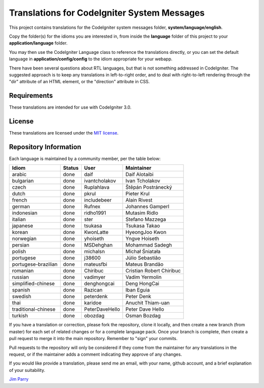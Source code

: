 ############################################
Translations for CodeIgniter System Messages
############################################

This project contains translations for the CodeIgniter 
system messages folder, **system/language/english**.

Copy the folder(s) for the idioms you are interested in,
from inside the **language** folder of this project to your 
**application/language** folder.

You may then use the CodeIgniter Language class to reference the translations
directly, or you can set the default language in **application/config/config**
to the idiom appropriate for your webapp.

There have been several questions about RTL languages, but that is not
something addressed in CodeIgniter. The suggested approach is to keep any
translations in left-to-right order, and to deal with right-to-left
rendering through the "dir" attribute of an HTML element, or the "direction"
attribute in CSS.

************
Requirements
************

These translations are intended for use with CodeIgniter 3.0.

*******
License
*******

These translations are licensed under the `MIT license <license.txt>`_.

**********************
Repository Information
**********************

Each language is maintained by a community member, per the table below:

=======================  ===========  ==============  =========================
Idiom                    Status       User            Maintainer
=======================  ===========  ==============  =========================
arabic                   done         daif            Daif Alotaibi
bulgarian                done         ivantcholakov   Ivan Tcholakov
czech                    done         Ruplahlava      Štěpán Postránecký
dutch                    done         pkrul           Pieter Krul
french                   done         includebeer     Alain Rivest
german                   done         Rufnex          Johannes Gamperl
indonesian               done         ridho1991       Mutasim Ridlo
italian                  done         ster            Stefano Mazzega
japanese                 done         tsukasa         Tsukasa Takao
korean                   done         KwonLatte       HyeongJoo Kwon
norwegian                done         yhoiseth        Yngve Hoiseth
persian                  done         MSDehghan       Mohammad Sadegh
polish                   done         michalsn        Michał Śniatała
portugese                done         j38600          Júlio Sebastião
portugese-brazilian      done         mateusfbi       Mateus Brandão
romanian                 done         Chiribuc        Cristian Robert Chiribuc
russian                  done         vadimyer        Vadim Yermolin
simplified-chinese       done         denghongcai     Deng HongCai
spanish                  done         Razican         Iban Eguia
swedish                  done         peterdenk       Peter Denk
thai                     done         karidoe         Anuchit Thiam-uan
traditional-chinese      done         PeterDaveHello  Peter Dave Hello
turkish                  done         obozdag         Osman Bozdag
=======================  ===========  ==============  =========================

If you have a translation or correction, please fork the repository, clone it
locally, and then create a new branch (from master) 
for each set of related changes or for
a complete language pack. Once your branch is complete, *then* create a pull 
request to merge it into the main repository. Remember to "sign" your commits.

Pull requests to the repository will only be considered if they come from 
the maintainer for any translations in the request, or if the maintainer
adds a comment indicating they approve of any changes.

If you would like provide a translation, please send me an email, with
your name, github account, and a brief explanation of your suitability.

`Jim Parry <jim_parry@bcit.ca>`_